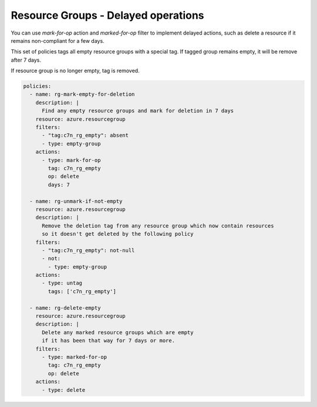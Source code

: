 .. _azure_example_delayedoperation:

Resource Groups - Delayed operations
====================================

You can use `mark-for-op` action and `marked-for-op` filter to implement delayed actions, such as delete a resource if
it remains non-compliant for a few days.

This set of policies tags all empty resource groups with a special tag. If tagged group remains empty, it will be remove after 7 days.

If resource group is no longer empty, tag is removed.


.. code-block:: yaml

  policies:
    - name: rg-mark-empty-for-deletion
      description: |
        Find any empty resource groups and mark for deletion in 7 days
      resource: azure.resourcegroup
      filters:
        - "tag:c7n_rg_empty": absent
        - type: empty-group
      actions:
        - type: mark-for-op
          tag: c7n_rg_empty
          op: delete
          days: 7

    - name: rg-unmark-if-not-empty
      resource: azure.resourcegroup
      description: |
        Remove the deletion tag from any resource group which now contain resources
        so it doesn't get deleted by the following policy
      filters:
        - "tag:c7n_rg_empty": not-null
        - not:
          - type: empty-group
      actions:
        - type: untag
          tags: ['c7n_rg_empty']

    - name: rg-delete-empty
      resource: azure.resourcegroup
      description: |
        Delete any marked resource groups which are empty
        if it has been that way for 7 days or more.
      filters:
        - type: marked-for-op
          tag: c7n_rg_empty
          op: delete
      actions:
        - type: delete

